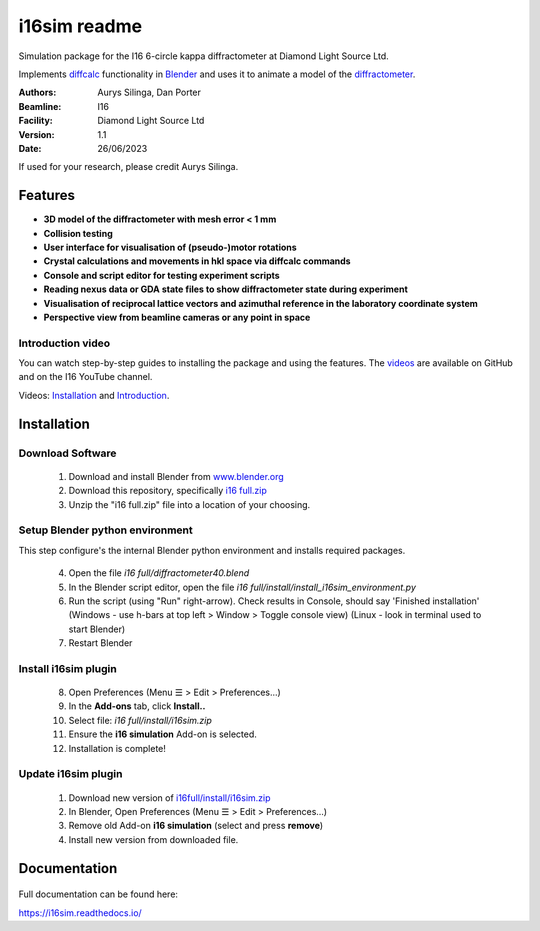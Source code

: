========================================================================
i16sim readme
========================================================================
Simulation package for the I16 6-circle kappa diffractometer at Diamond Light Source Ltd.

Implements `diffcalc <https://github.com/DiamondLightSource/diffcalc>`_ functionality in  `Blender <https://www.blender.org/>`_ and uses it to animate a model of the  `diffractometer <https://www.diamond.ac.uk/Instruments/Magnetic-Materials/I16/Beamline-Guide/Beamline-Equipment.html>`_.


:Authors:
    Aurys Silinga,
    Dan Porter
:Beamline: I16
:Facility: Diamond Light Source Ltd
:Version: 1.1
:Date: 26/06/2023

If used for your research, please credit Aurys Silinga.

.. image:: https://github.com/DanPorter/i16sim/blob/efb6e1131af703a32e5d307d10f5f57c4fa213d6/i16sim.PNG?raw=true
   :width: 600pt

Features
=======================

- **3D model of the diffractometer with mesh error < 1 mm**
- **Collision testing**
- **User interface for visualisation of (pseudo-)motor rotations**
- **Crystal calculations and movements in hkl space via diffcalc commands**
- **Console and script editor for testing experiment scripts**
- **Reading nexus data or GDA state files to show diffractometer state during experiment**
- **Visualisation of reciprocal lattice vectors and azimuthal reference in the laboratory coordinate system**
- **Perspective view from beamline cameras or any point in space**

Introduction video
--------------------

You can watch step-by-step guides to installing the package and using the features.
The  `videos <https://github.com/AurysSilinga/i16sim/tree/main/videos>`_ are available on GitHub and on the I16 YouTube channel.

Videos:  `Installation <https://youtu.be/yQji8m3zBZY>`_ and `Introduction <https://youtu.be/80_1f4kFLF0>`_.


Installation
=======================

Download Software
-----------------

 1. Download and install Blender from `www.blender.org <https://www.blender.org/>`_

 2. Download this repository, specifically `i16 full.zip <https://github.com/DanPorter/i16sim/blob/main/i16%20full.zip>`_

 3. Unzip the "i16 full.zip" file into a location of your choosing.

Setup Blender python environment
--------------------------------
This step configure's the internal Blender python environment and installs required packages.

 4. Open the file *i16 full/diffractometer40.blend*

 5. In the Blender script editor, open the file *i16 full/install/install_i16sim_environment.py*

 6. Run the script (using "Run" right-arrow). Check results in Console, should say 'Finished installation'
    (Windows - use h-bars at top left > Window > Toggle console view)
    (Linux - look in terminal used to start Blender)

 7. Restart Blender

Install i16sim plugin
---------------------

 8. Open Preferences (Menu ☰ > Edit > Preferences...)

 9.  In the **Add-ons** tab, click **Install..**

 10. Select file: *i16 full/install/i16sim.zip*

 11. Ensure the **i16 simulation** Add-on is selected.

 12. Installation is complete!


Update i16sim plugin
--------------------

 1. Download new version of `i16full/install/i16sim.zip <https://github.com/DanPorter/i16sim/blob/main/i16%20full/install/i16sim.zip>`_

 2. In Blender, Open Preferences (Menu ☰ > Edit > Preferences...)

 3. Remove old Add-on **i16 simulation** (select and press **remove**)

 4. Install new version from downloaded file.


Documentation
=======================

 |Read the docs|


.. |Read the docs|  image:: https://readthedocs.org/projects/i16sim/badge/?version=latest
   :target: https://i16sim.readthedocs.io/en/latest/?badge=latest
   :alt: Documentation Status

Full documentation can be found here:

https://i16sim.readthedocs.io/
